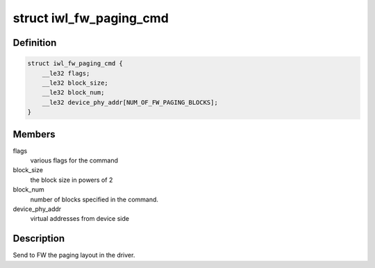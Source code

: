 .. -*- coding: utf-8; mode: rst -*-
.. src-file: drivers/net/wireless/intel/iwlwifi/fw/api/paging.h

.. _`iwl_fw_paging_cmd`:

struct iwl_fw_paging_cmd
========================

.. c:type:: struct iwl_fw_paging_cmd

    paging layout

.. _`iwl_fw_paging_cmd.definition`:

Definition
----------

.. code-block:: c

    struct iwl_fw_paging_cmd {
        __le32 flags;
        __le32 block_size;
        __le32 block_num;
        __le32 device_phy_addr[NUM_OF_FW_PAGING_BLOCKS];
    }

.. _`iwl_fw_paging_cmd.members`:

Members
-------

flags
    various flags for the command

block_size
    the block size in powers of 2

block_num
    number of blocks specified in the command.

device_phy_addr
    virtual addresses from device side

.. _`iwl_fw_paging_cmd.description`:

Description
-----------

Send to FW the paging layout in the driver.

.. This file was automatic generated / don't edit.

